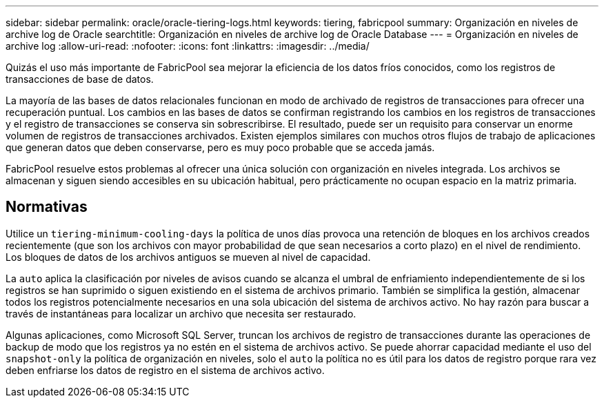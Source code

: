 ---
sidebar: sidebar 
permalink: oracle/oracle-tiering-logs.html 
keywords: tiering, fabricpool 
summary: Organización en niveles de archive log de Oracle 
searchtitle: Organización en niveles de archive log de Oracle Database 
---
= Organización en niveles de archive log
:allow-uri-read: 
:nofooter: 
:icons: font
:linkattrs: 
:imagesdir: ../media/


[role="lead"]
Quizás el uso más importante de FabricPool sea mejorar la eficiencia de los datos fríos conocidos, como los registros de transacciones de base de datos.

La mayoría de las bases de datos relacionales funcionan en modo de archivado de registros de transacciones para ofrecer una recuperación puntual. Los cambios en las bases de datos se confirman registrando los cambios en los registros de transacciones y el registro de transacciones se conserva sin sobrescribirse. El resultado, puede ser un requisito para conservar un enorme volumen de registros de transacciones archivados. Existen ejemplos similares con muchos otros flujos de trabajo de aplicaciones que generan datos que deben conservarse, pero es muy poco probable que se acceda jamás.

FabricPool resuelve estos problemas al ofrecer una única solución con organización en niveles integrada. Los archivos se almacenan y siguen siendo accesibles en su ubicación habitual, pero prácticamente no ocupan espacio en la matriz primaria.



== Normativas

Utilice un `tiering-minimum-cooling-days` la política de unos días provoca una retención de bloques en los archivos creados recientemente (que son los archivos con mayor probabilidad de que sean necesarios a corto plazo) en el nivel de rendimiento. Los bloques de datos de los archivos antiguos se mueven al nivel de capacidad.

La `auto` aplica la clasificación por niveles de avisos cuando se alcanza el umbral de enfriamiento independientemente de si los registros se han suprimido o siguen existiendo en el sistema de archivos primario. También se simplifica la gestión, almacenar todos los registros potencialmente necesarios en una sola ubicación del sistema de archivos activo. No hay razón para buscar a través de instantáneas para localizar un archivo que necesita ser restaurado.

Algunas aplicaciones, como Microsoft SQL Server, truncan los archivos de registro de transacciones durante las operaciones de backup de modo que los registros ya no estén en el sistema de archivos activo. Se puede ahorrar capacidad mediante el uso del `snapshot-only` la política de organización en niveles, solo el `auto` la política no es útil para los datos de registro porque rara vez deben enfriarse los datos de registro en el sistema de archivos activo.
